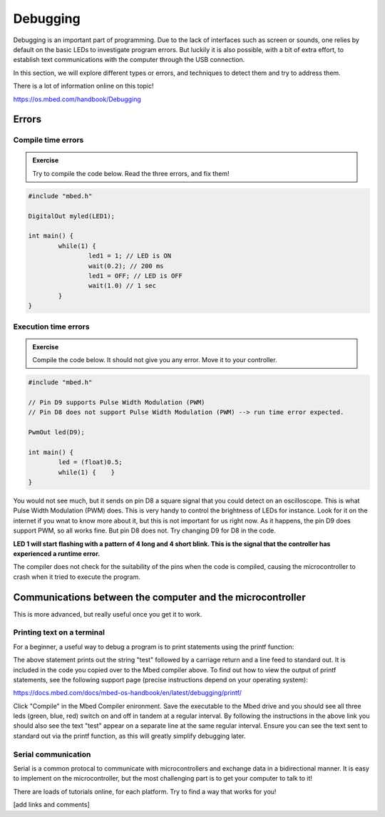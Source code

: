 Debugging
=========



Debugging is an important part of programming. 
Due to the lack of interfaces such as screen or sounds, one relies by default on the basic LEDs to investigate program errors. 
But luckily it is also possible, with a bit of extra effort, to establish text communications with the computer through the USB connection.
 
In this section, we will explore different types or errors, and techniques to detect them and try to address them.

There is a lot of information online on this topic!

https://os.mbed.com/handbook/Debugging

Errors
------

Compile time errors
^^^^^^^^^^^^^^^^^^^

.. admonition:: Exercise

	Try to compile the code below. Read the three errors, and fix them!

.. code-block:: c

	#include "mbed.h"

	DigitalOut myled(LED1);

	int main() {
		while(1) {
			led1 = 1; // LED is ON
			wait(0.2); // 200 ms
			led1 = OFF; // LED is OFF
			wait(1.0) // 1 sec
		}
	}


Execution time errors
^^^^^^^^^^^^^^^^^^^^^

.. admonition:: Exercise

	Compile the code below. It should not give you any error. 
	Move it to your controller. 

.. code-block:: c

	#include "mbed.h"

	// Pin D9 supports Pulse Width Modulation (PWM)
	// Pin D8 does not support Pulse Width Modulation (PWM) --> run time error expected.

	PwmOut led(D9);

	int main() {
		led = (float)0.5;
		while(1) {    }
	}

You would not see much, but it sends on pin D8 a square signal that you could detect on an oscilloscope. 
This is what Pulse Width Modulation (PWM) does. 
This is very handy to control the brightness of LEDs for instance.
Look for it on the internet if you wnat to know more about it, but this is not important for us right now. 
As it happens, the pin D9 does support PWM, so all works fine. But pin D8 does not.
Try changing D9 for D8 in the code.

**LED 1 will start flashing with a pattern of 4 long and 4 short blink. 
This is the signal that the controller has experienced a runtime error.**

The compiler does not check for the suitability of the pins when the code is compiled, causing the microcontroller to crash when it tried to execute the program.

Communications between the computer and the microcontroller
-----------------------------------------------------------

This is more advanced, but really useful once you get it to work.

Printing text on a terminal
^^^^^^^^^^^^^^^^^^^^^^^^^^^

For a beginner, a useful way to debug a program is to print statements using the printf function:

.. code-block:: c
	printf("test\r\n");

The above statement prints out the string "test" followed by a carriage return and a line feed to standard out. 
It is included in the code you copied over to the Mbed compiler above. 
To find out how to view the output of printf statements, see the following support page (precise instructions depend on your operating system):

https://docs.mbed.com/docs/mbed-os-handbook/en/latest/debugging/printf/

Click "Compile" in the Mbed Compiler enironment. 
Save the executable to the Mbed drive and you should see all three leds (green, blue, red) switch on and off in tandem at a regular interval. By following the instructions in the above link you should also see the text "test" appear on a separate line at the same regular interval. Ensure you can see the text sent to standard out via the printf function, as this will greatly simplify debugging later.


Serial communication
^^^^^^^^^^^^^^^^^^^^

Serial is a common protocal to communicate with microcontrollers and exchange data in a bidirectional manner. 
It is easy to implement on the microcontroller, but the most challenging part is to get your computer to talk to it!

There are loads of tutorials online, for each platform. Try to find a way that works for you!

[add links and comments]


